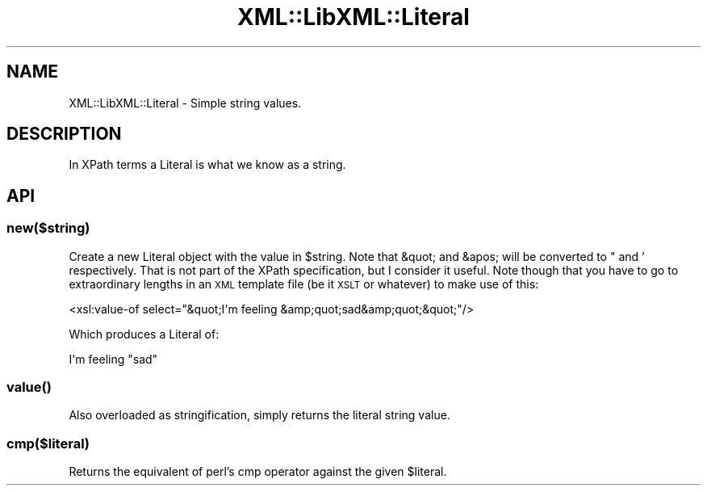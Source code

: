 .\" Automatically generated by Pod::Man 4.11 (Pod::Simple 3.35)
.\"
.\" Standard preamble:
.\" ========================================================================
.de Sp \" Vertical space (when we can't use .PP)
.if t .sp .5v
.if n .sp
..
.de Vb \" Begin verbatim text
.ft CW
.nf
.ne \\$1
..
.de Ve \" End verbatim text
.ft R
.fi
..
.\" Set up some character translations and predefined strings.  \*(-- will
.\" give an unbreakable dash, \*(PI will give pi, \*(L" will give a left
.\" double quote, and \*(R" will give a right double quote.  \*(C+ will
.\" give a nicer C++.  Capital omega is used to do unbreakable dashes and
.\" therefore won't be available.  \*(C` and \*(C' expand to `' in nroff,
.\" nothing in troff, for use with C<>.
.tr \(*W-
.ds C+ C\v'-.1v'\h'-1p'\s-2+\h'-1p'+\s0\v'.1v'\h'-1p'
.ie n \{\
.    ds -- \(*W-
.    ds PI pi
.    if (\n(.H=4u)&(1m=24u) .ds -- \(*W\h'-12u'\(*W\h'-12u'-\" diablo 10 pitch
.    if (\n(.H=4u)&(1m=20u) .ds -- \(*W\h'-12u'\(*W\h'-8u'-\"  diablo 12 pitch
.    ds L" ""
.    ds R" ""
.    ds C` ""
.    ds C' ""
'br\}
.el\{\
.    ds -- \|\(em\|
.    ds PI \(*p
.    ds L" ``
.    ds R" ''
.    ds C`
.    ds C'
'br\}
.\"
.\" Escape single quotes in literal strings from groff's Unicode transform.
.ie \n(.g .ds Aq \(aq
.el       .ds Aq '
.\"
.\" If the F register is >0, we'll generate index entries on stderr for
.\" titles (.TH), headers (.SH), subsections (.SS), items (.Ip), and index
.\" entries marked with X<> in POD.  Of course, you'll have to process the
.\" output yourself in some meaningful fashion.
.\"
.\" Avoid warning from groff about undefined register 'F'.
.de IX
..
.nr rF 0
.if \n(.g .if rF .nr rF 1
.if (\n(rF:(\n(.g==0)) \{\
.    if \nF \{\
.        de IX
.        tm Index:\\$1\t\\n%\t"\\$2"
..
.        if !\nF==2 \{\
.            nr % 0
.            nr F 2
.        \}
.    \}
.\}
.rr rF
.\" ========================================================================
.\"
.IX Title "XML::LibXML::Literal 3"
.TH XML::LibXML::Literal 3 "2014-02-01" "perl v5.30.3" "User Contributed Perl Documentation"
.\" For nroff, turn off justification.  Always turn off hyphenation; it makes
.\" way too many mistakes in technical documents.
.if n .ad l
.nh
.SH "NAME"
XML::LibXML::Literal \- Simple string values.
.SH "DESCRIPTION"
.IX Header "DESCRIPTION"
In XPath terms a Literal is what we know as a string.
.SH "API"
.IX Header "API"
.SS "new($string)"
.IX Subsection "new($string)"
Create a new Literal object with the value in \f(CW$string\fR. Note that &quot; and
&apos; will be converted to " and ' respectively. That is not part of the XPath
specification, but I consider it useful. Note though that you have to go
to extraordinary lengths in an \s-1XML\s0 template file (be it \s-1XSLT\s0 or whatever) to
make use of this:
.PP
.Vb 1
\&        <xsl:value\-of select="&quot;I\*(Aqm feeling &amp;quot;sad&amp;quot;&quot;"/>
.Ve
.PP
Which produces a Literal of:
.PP
.Vb 1
\&        I\*(Aqm feeling "sad"
.Ve
.SS "\fBvalue()\fP"
.IX Subsection "value()"
Also overloaded as stringification, simply returns the literal string value.
.SS "cmp($literal)"
.IX Subsection "cmp($literal)"
Returns the equivalent of perl's cmp operator against the given \f(CW$literal\fR.
